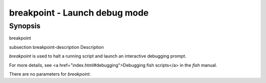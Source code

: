 breakpoint - Launch debug mode
==========================================

Synopsis
--------

breakpoint


\subsection breakpoint-description Description

`breakpoint` is used to halt a running script and launch an interactive debugging prompt.

For more details, see <a href="index.html#debugging">Debugging fish scripts</a> in the `fish` manual.

There are no parameters for `breakpoint`.
